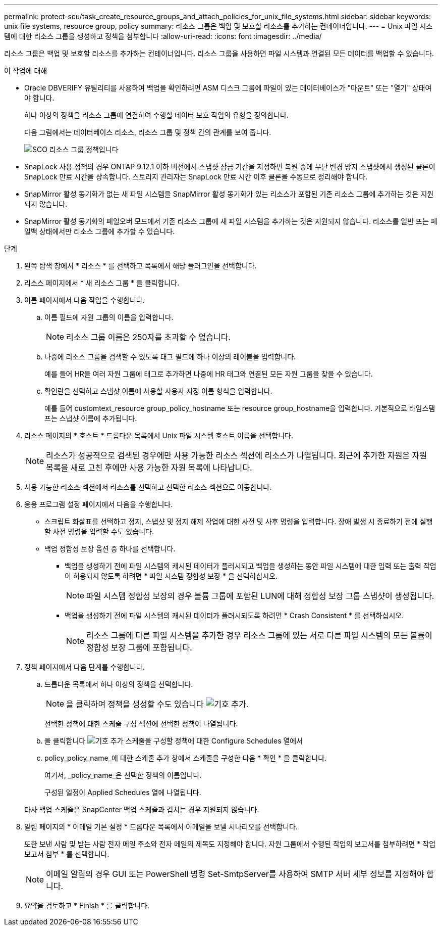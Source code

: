 ---
permalink: protect-scu/task_create_resource_groups_and_attach_policies_for_unix_file_systems.html 
sidebar: sidebar 
keywords: unix file systems, resource group, policy 
summary: 리소스 그룹은 백업 및 보호할 리소스를 추가하는 컨테이너입니다. 
---
= Unix 파일 시스템에 대한 리소스 그룹을 생성하고 정책을 첨부합니다
:allow-uri-read: 
:icons: font
:imagesdir: ../media/


[role="lead"]
리소스 그룹은 백업 및 보호할 리소스를 추가하는 컨테이너입니다. 리소스 그룹을 사용하면 파일 시스템과 연결된 모든 데이터를 백업할 수 있습니다.

.이 작업에 대해
* Oracle DBVERIFY 유틸리티를 사용하여 백업을 확인하려면 ASM 디스크 그룹에 파일이 있는 데이터베이스가 "마운트" 또는 "열기" 상태여야 합니다.
+
하나 이상의 정책을 리소스 그룹에 연결하여 수행할 데이터 보호 작업의 유형을 정의합니다.

+
다음 그림에서는 데이터베이스 리소스, 리소스 그룹 및 정책 간의 관계를 보여 줍니다.

+
image::../media/sco_resourcegroup_policy.gif[SCO 리소스 그룹 정책입니다]

* SnapLock 사용 정책의 경우 ONTAP 9.12.1 이하 버전에서 스냅샷 잠금 기간을 지정하면 복원 중에 무단 변경 방지 스냅샷에서 생성된 클론이 SnapLock 만료 시간을 상속합니다. 스토리지 관리자는 SnapLock 만료 시간 이후 클론을 수동으로 정리해야 합니다.
* SnapMirror 활성 동기화가 없는 새 파일 시스템을 SnapMirror 활성 동기화가 있는 리소스가 포함된 기존 리소스 그룹에 추가하는 것은 지원되지 않습니다.
* SnapMirror 활성 동기화의 페일오버 모드에서 기존 리소스 그룹에 새 파일 시스템을 추가하는 것은 지원되지 않습니다. 리소스를 일반 또는 페일백 상태에서만 리소스 그룹에 추가할 수 있습니다.


.단계
. 왼쪽 탐색 창에서 * 리소스 * 를 선택하고 목록에서 해당 플러그인을 선택합니다.
. 리소스 페이지에서 * 새 리소스 그룹 * 을 클릭합니다.
. 이름 페이지에서 다음 작업을 수행합니다.
+
.. 이름 필드에 자원 그룹의 이름을 입력합니다.
+

NOTE: 리소스 그룹 이름은 250자를 초과할 수 없습니다.

.. 나중에 리소스 그룹을 검색할 수 있도록 태그 필드에 하나 이상의 레이블을 입력합니다.
+
예를 들어 HR을 여러 자원 그룹에 태그로 추가하면 나중에 HR 태그와 연결된 모든 자원 그룹을 찾을 수 있습니다.

.. 확인란을 선택하고 스냅샷 이름에 사용할 사용자 지정 이름 형식을 입력합니다.
+
예를 들어 customtext_resource group_policy_hostname 또는 resource group_hostname을 입력합니다. 기본적으로 타임스탬프는 스냅샷 이름에 추가됩니다.



. 리소스 페이지의 * 호스트 * 드롭다운 목록에서 Unix 파일 시스템 호스트 이름을 선택합니다.
+

NOTE: 리소스가 성공적으로 검색된 경우에만 사용 가능한 리소스 섹션에 리소스가 나열됩니다. 최근에 추가한 자원은 자원 목록을 새로 고친 후에만 사용 가능한 자원 목록에 나타납니다.

. 사용 가능한 리소스 섹션에서 리소스를 선택하고 선택한 리소스 섹션으로 이동합니다.
. 응용 프로그램 설정 페이지에서 다음을 수행합니다.
+
** 스크립트 화살표를 선택하고 정지, 스냅샷 및 정지 해제 작업에 대한 사전 및 사후 명령을 입력합니다. 장애 발생 시 종료하기 전에 실행할 사전 명령을 입력할 수도 있습니다.
** 백업 정합성 보장 옵션 중 하나를 선택합니다.
+
*** 백업을 생성하기 전에 파일 시스템의 캐시된 데이터가 플러시되고 백업을 생성하는 동안 파일 시스템에 대한 입력 또는 출력 작업이 허용되지 않도록 하려면 * 파일 시스템 정합성 보장 * 을 선택하십시오.
+

NOTE: 파일 시스템 정합성 보장의 경우 볼륨 그룹에 포함된 LUN에 대해 정합성 보장 그룹 스냅샷이 생성됩니다.

*** 백업을 생성하기 전에 파일 시스템의 캐시된 데이터가 플러시되도록 하려면 * Crash Consistent * 를 선택하십시오.
+

NOTE: 리소스 그룹에 다른 파일 시스템을 추가한 경우 리소스 그룹에 있는 서로 다른 파일 시스템의 모든 볼륨이 정합성 보장 그룹에 포함됩니다.





. 정책 페이지에서 다음 단계를 수행합니다.
+
.. 드롭다운 목록에서 하나 이상의 정책을 선택합니다.
+

NOTE: 을 클릭하여 정책을 생성할 수도 있습니다 image:../media/add_policy_from_resourcegroup.gif["기호 추가"].

+
선택한 정책에 대한 스케줄 구성 섹션에 선택한 정책이 나열됩니다.

.. 을 클릭합니다 image:../media/add_policy_from_resourcegroup.gif["기호 추가"] 스케줄을 구성할 정책에 대한 Configure Schedules 열에서
.. policy_policy_name_에 대한 스케줄 추가 창에서 스케줄을 구성한 다음 * 확인 * 을 클릭합니다.
+
여기서, _policy_name_은 선택한 정책의 이름입니다.

+
구성된 일정이 Applied Schedules 열에 나열됩니다.



+
타사 백업 스케줄은 SnapCenter 백업 스케줄과 겹치는 경우 지원되지 않습니다.

. 알림 페이지의 * 이메일 기본 설정 * 드롭다운 목록에서 이메일을 보낼 시나리오를 선택합니다.
+
또한 보낸 사람 및 받는 사람 전자 메일 주소와 전자 메일의 제목도 지정해야 합니다. 자원 그룹에서 수행된 작업의 보고서를 첨부하려면 * 작업 보고서 첨부 * 를 선택합니다.

+

NOTE: 이메일 알림의 경우 GUI 또는 PowerShell 명령 Set-SmtpServer를 사용하여 SMTP 서버 세부 정보를 지정해야 합니다.

. 요약을 검토하고 * Finish * 를 클릭합니다.

